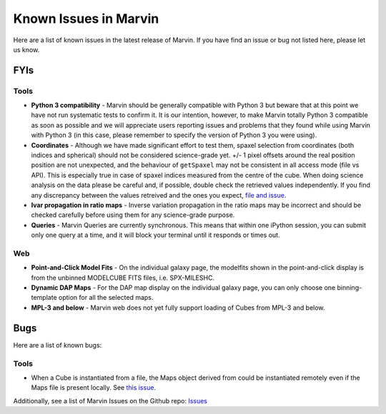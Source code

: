 
.. _marvin-known-issues:

Known Issues in Marvin
======================

Here are a list of known issues in the latest release of Marvin.  If you have find an issue or bug not listed here, please let us know.

FYIs
----

Tools
^^^^^

* **Python 3 compatibility** - Marvin should be generally compatible with Python 3 but beware that at this point we have not run systematic tests to confirm it. It is our intention, however, to make Marvin totally Python 3 compatible as soon as possible and we will appreciate users reporting issues and problems that they found while using Marvin with Python 3 (in this case, please remember to specify the version of Python 3 you were using).

* **Coordinates** - Although we have made significant effort to test them, spaxel selection from coordinates (both indices and spherical) should not be considered science-grade yet. +/- 1 pixel offsets around the real position position are not unexpected, and the behaviour of ``getSpaxel`` may not be consistent in all access mode (file vs API). This is especially true in case of spaxel indices measured from the centre of the cube. When doing science analysis on the data please be careful and, if possible, double check the retrieved values independently. If you find any discrepancy between the values retreived and the ones you expect, `file and issue <https://github.com/sdss/marvin/issues>`_.

* **Ivar propagation in ratio maps** - Inverse variation propagation in the ratio maps may be incorrect and should be checked carefully before using them for any science-grade purpose.

* **Queries** - Marvin Queries are currently synchronous.  This means that within one iPython session, you can submit only one query at a time, and it will block your terminal until it responds or times out.

Web
^^^

* **Point-and-Click Model Fits** - On the individual galaxy page, the modelfits shown in the point-and-click display is from the unbinned MODELCUBE FITS files, i.e. SPX-MILESHC.
* **Dynamic DAP Maps** - For the DAP map display on the individual galaxy page, you can only choose one binning-template option for all the selected maps.
* **MPL-3 and below** - Marvin web does not yet fully support loading of Cubes from MPL-3 and below.


Bugs
----

Here are a list of known bugs:

Tools
^^^^^

* When a Cube is instantiated from a file, the Maps object derived from could be instantiated remotely even if the Maps file is present locally. See `this issue <https://github.com/sdss/marvin/issues/40>`_.


Additionally, see a list of Marvin Issues on the Github repo: `Issues <https://github.com/sdss/marvin/issues>`_
